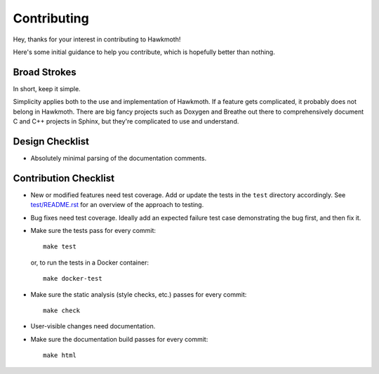 .. _contributing:

Contributing
============

Hey, thanks for your interest in contributing to Hawkmoth!

Here's some initial guidance to help you contribute, which is hopefully better
than nothing.

Broad Strokes
-------------

In short, keep it simple.

Simplicity applies both to the use and implementation of Hawkmoth. If a feature
gets complicated, it probably does not belong in Hawkmoth. There are big fancy
projects such as Doxygen and Breathe out there to comprehensively document C and
C++ projects in Sphinx, but they're complicated to use and understand.

Design Checklist
----------------

* Absolutely minimal parsing of the documentation comments.

Contribution Checklist
----------------------

* New or modified features need test coverage. Add or update the tests in the
  ``test`` directory accordingly. See `test/README.rst`_ for an overview of the
  approach to testing.

* Bug fixes need test coverage. Ideally add an expected failure test case
  demonstrating the bug first, and then fix it.

* Make sure the tests pass for every commit::

    make test

  or, to run the tests in a Docker container::

    make docker-test

* Make sure the static analysis (style checks, etc.) passes for every commit::

    make check

* User-visible changes need documentation.

* Make sure the documentation build passes for every commit::

    make html

.. _test/README.rst: https://github.com/jnikula/hawkmoth/blob/master/test/README.rst
